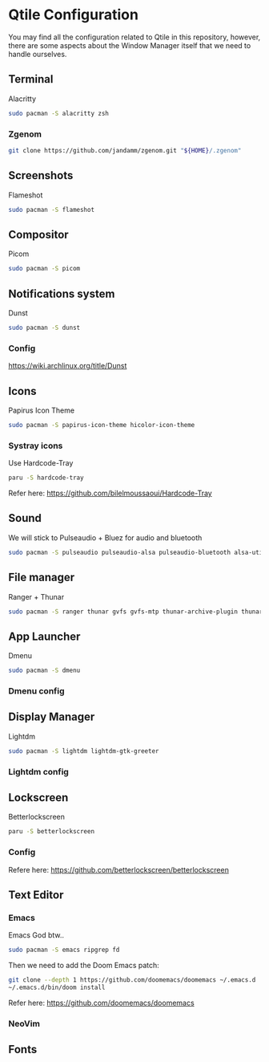 #+author: Carlos Reyes

* Qtile Configuration
You may find all the configuration related to Qtile in this repository, however, there are some aspects about the Window Manager itself that we need to handle ourselves.
** Terminal
Alacritty
#+begin_src bash
sudo pacman -S alacritty zsh
#+end_src
*** Zgenom
#+begin_src bash
git clone https://github.com/jandamm/zgenom.git "${HOME}/.zgenom"
#+end_src
** Screenshots
Flameshot
#+begin_src bash
sudo pacman -S flameshot
#+end_src
** Compositor
Picom
#+begin_src bash
sudo pacman -S picom
#+end_src
** Notifications system
Dunst
#+begin_src bash
sudo pacman -S dunst
#+end_src
*** Config
https://wiki.archlinux.org/title/Dunst
** Icons
Papirus Icon Theme
#+begin_src bash
sudo pacman -S papirus-icon-theme hicolor-icon-theme
#+end_src
*** Systray icons
Use Hardcode-Tray
#+begin_src bash
paru -S hardcode-tray
#+end_src
Refer here: https://github.com/bilelmoussaoui/Hardcode-Tray
** Sound
We will stick to Pulseaudio + Bluez for audio and bluetooth
#+begin_src bash
sudo pacman -S pulseaudio pulseaudio-alsa pulseaudio-bluetooth alsa-utils
#+end_src
** File manager
Ranger + Thunar
#+begin_src bash
sudo pacman -S ranger thunar gvfs gvfs-mtp thunar-archive-plugin thunar-volman ark unzip
#+end_src
** App Launcher
Dmenu
#+begin_src bash
sudo pacman -S dmenu
#+end_src
*** Dmenu config
** Display Manager
Lightdm
#+begin_src bash
sudo pacman -S lightdm lightdm-gtk-greeter
#+end_src
*** Lightdm config
** Lockscreen
Betterlockscreen
#+begin_src bash
paru -S betterlockscreen
#+end_src
*** Config
Refere here: https://github.com/betterlockscreen/betterlockscreen
** Text Editor
*** Emacs
Emacs God btw..
#+begin_src bash
sudo pacman -S emacs ripgrep fd
#+end_src
Then we need to add the Doom Emacs patch:
#+begin_src bash
git clone --depth 1 https://github.com/doomemacs/doomemacs ~/.emacs.d
~/.emacs.d/bin/doom install
#+end_src
Refer here: https://github.com/doomemacs/doomemacs
*** NeoVim
** Fonts
